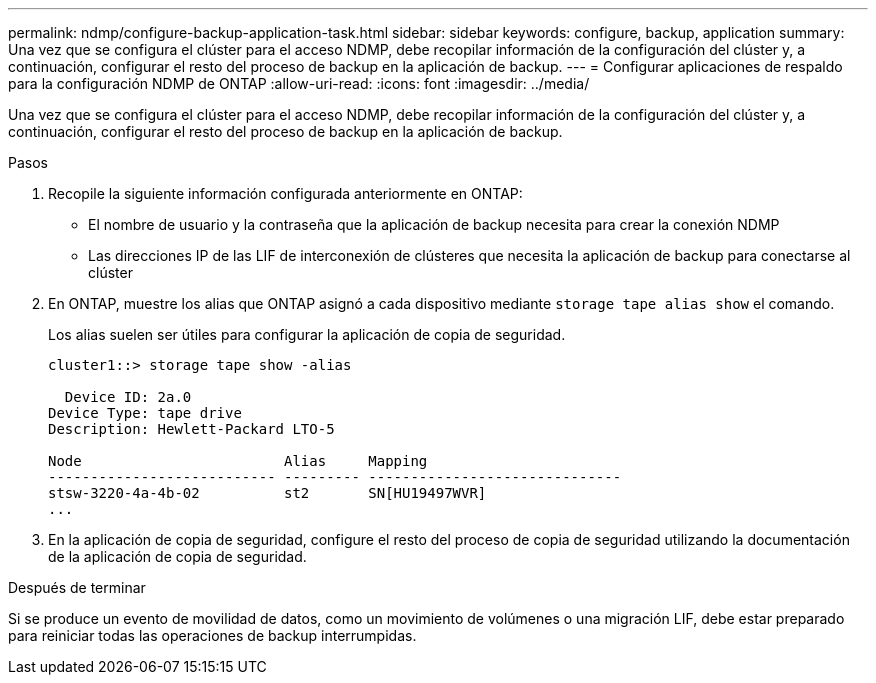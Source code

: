 ---
permalink: ndmp/configure-backup-application-task.html 
sidebar: sidebar 
keywords: configure, backup, application 
summary: Una vez que se configura el clúster para el acceso NDMP, debe recopilar información de la configuración del clúster y, a continuación, configurar el resto del proceso de backup en la aplicación de backup. 
---
= Configurar aplicaciones de respaldo para la configuración NDMP de ONTAP
:allow-uri-read: 
:icons: font
:imagesdir: ../media/


[role="lead"]
Una vez que se configura el clúster para el acceso NDMP, debe recopilar información de la configuración del clúster y, a continuación, configurar el resto del proceso de backup en la aplicación de backup.

.Pasos
. Recopile la siguiente información configurada anteriormente en ONTAP:
+
** El nombre de usuario y la contraseña que la aplicación de backup necesita para crear la conexión NDMP
** Las direcciones IP de las LIF de interconexión de clústeres que necesita la aplicación de backup para conectarse al clúster


. En ONTAP, muestre los alias que ONTAP asignó a cada dispositivo mediante `storage tape alias show` el comando.
+
Los alias suelen ser útiles para configurar la aplicación de copia de seguridad.

+
[listing]
----
cluster1::> storage tape show -alias

  Device ID: 2a.0
Device Type: tape drive
Description: Hewlett-Packard LTO-5

Node                        Alias     Mapping
--------------------------- --------- ------------------------------
stsw-3220-4a-4b-02          st2       SN[HU19497WVR]
...
----
. En la aplicación de copia de seguridad, configure el resto del proceso de copia de seguridad utilizando la documentación de la aplicación de copia de seguridad.


.Después de terminar
Si se produce un evento de movilidad de datos, como un movimiento de volúmenes o una migración LIF, debe estar preparado para reiniciar todas las operaciones de backup interrumpidas.
